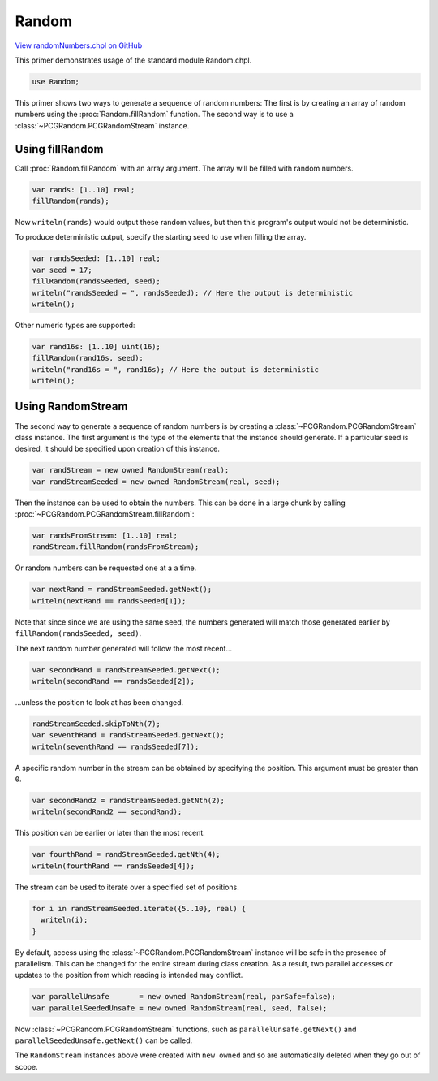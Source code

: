 .. default-domain:: chpl

.. _primers-randomNumbers:

Random
======

`View randomNumbers.chpl on GitHub <https://github.com/chapel-lang/chapel/blob/master/test/release/examples/primers/randomNumbers.chpl>`_




This primer demonstrates usage of the standard module Random.chpl.



.. code-block:: chapel

    use Random;



This primer shows two ways to generate a sequence of random numbers:
The first is by creating an array of random numbers using the
:proc:`Random.fillRandom` function. The second way is to use
a :class:`~PCGRandom.PCGRandomStream` instance.


Using fillRandom
----------------

Call :proc:`Random.fillRandom` with an array argument. The array
will be filled with random numbers.

.. code-block:: chapel

    var rands: [1..10] real;
    fillRandom(rands);

Now ``writeln(rands)`` would output these random values, but
then this program's output would not be deterministic.


To produce deterministic output, specify the starting seed to use when
filling the array.


.. code-block:: chapel

    var randsSeeded: [1..10] real;
    var seed = 17;
    fillRandom(randsSeeded, seed);
    writeln("randsSeeded = ", randsSeeded); // Here the output is deterministic
    writeln();


Other numeric types are supported:

.. code-block:: chapel

    var rand16s: [1..10] uint(16);
    fillRandom(rand16s, seed);
    writeln("rand16s = ", rand16s); // Here the output is deterministic
    writeln();



Using RandomStream
------------------


The second way to generate a sequence of random numbers is by creating a
:class:`~PCGRandom.PCGRandomStream` class instance.  The first argument is the
type of the elements that the instance should generate. If a particular seed
is desired, it should be specified upon creation of this instance.


.. code-block:: chapel

    var randStream = new owned RandomStream(real);
    var randStreamSeeded = new owned RandomStream(real, seed);



Then the instance can be used to obtain the numbers.  This can be done in a
large chunk by calling :proc:`~PCGRandom.PCGRandomStream.fillRandom`:


.. code-block:: chapel

    var randsFromStream: [1..10] real;
    randStream.fillRandom(randsFromStream);



Or random numbers can be requested one at a a time.


.. code-block:: chapel

    var nextRand = randStreamSeeded.getNext();
    writeln(nextRand == randsSeeded[1]);


Note that since since we are using the same seed, the numbers generated will
match those generated earlier by ``fillRandom(randsSeeded, seed)``.


The next random number generated will follow the most
recent...


.. code-block:: chapel

    var secondRand = randStreamSeeded.getNext();
    writeln(secondRand == randsSeeded[2]);


...unless the position to look at has been changed.

.. code-block:: chapel

    randStreamSeeded.skipToNth(7);
    var seventhRand = randStreamSeeded.getNext();
    writeln(seventhRand == randsSeeded[7]);



A specific random number in the stream can be obtained by
specifying the position.  This argument must be greater
than ``0``.


.. code-block:: chapel

    var secondRand2 = randStreamSeeded.getNth(2);
    writeln(secondRand2 == secondRand);



This position can be earlier or later than the most recent.


.. code-block:: chapel

    var fourthRand = randStreamSeeded.getNth(4);
    writeln(fourthRand == randsSeeded[4]);




The stream can be used to iterate over a specified set of positions.


.. code-block:: chapel

    for i in randStreamSeeded.iterate({5..10}, real) {
      writeln(i);
    }




By default, access using the :class:`~PCGRandom.PCGRandomStream` instance will
be safe in the presence of parallelism. This can be changed for the entire
stream during class creation.  As a result, two parallel accesses or updates
to the position from which reading is intended may conflict.


.. code-block:: chapel

    var parallelUnsafe       = new owned RandomStream(real, parSafe=false);
    var parallelSeededUnsafe = new owned RandomStream(real, seed, false);


Now :class:`~PCGRandom.PCGRandomStream` functions, such as
``parallelUnsafe.getNext()`` and ``parallelSeededUnsafe.getNext()`` can be
called.


The ``RandomStream`` instances above were created with ``new owned``
and so are automatically deleted when they go out of scope.
